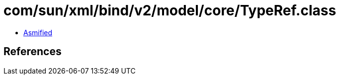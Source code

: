 = com/sun/xml/bind/v2/model/core/TypeRef.class

 - link:TypeRef-asmified.java[Asmified]

== References


